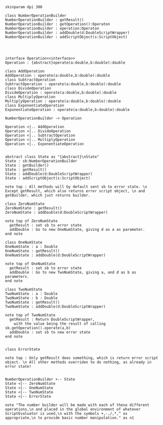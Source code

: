 #+BEGIN_SRC plantuml :file NumberOperationBuilder.png
skinparam dpi 300

class NumberOperationBuilder
NumberOperationBuilder : getResult()
NumberOperationBuilder : getOperation():Operaton
NumberOperationBuilder : operation:Operaton
NumberOperationBuilder : addDouble(d:DoubleScriptWrapper)
NumberOperationBuilder : addScriptObject(s:ScriptObject)




interface Operation<<interface>>
Operation : {abstract}operate(a:double,b:double):double

class AddOperation
AddOperation : operate(a:double,b:double):double
class SubtractOperation
SubtractOperation : operate(a:double,b:double):double
class DivideOperation
DivideOperation : operate(a:double,b:double):double
class MultiplyOperation
MultiplyOperation : operate(a:double,b:double):double
class ExponentiateOperation
ExponentiateOperation : operate(a:double,b:double):double

NumberOperationBuilder -> Operation

Operation <|.. AddOperation
Operation <|.. DivideOperation
Operation <|.. SubtractOperation
Operation <|.. MultiplyOperation
Operation <|.. ExponentiateOperation


abstract class State as "{abstract}\nState"
State : sb:NumberOperationBuilder
State : getBuilder()
State : getResult()
State : addDouble(d:DoubleScriptWrapper)
State : addScriptObject(s:ScriptObject)

note top : All methods will by default sent sb to error state. \n Except getResult, which also returns error script object, \n and getBuilder, which just returns builder.

class ZeroNumState
ZeroNumState : getResult()
ZeroNumState : addDouble(d:DoubleScriptWrapper)

note top of ZeroNumState 
  getResult : set sb to error state
  addDouble : Go to new OneNumState, giving d as a as parameter. 
end note

class OneNumState
OneNumState : a : Double
OneNumState : getResult()
OneNumState : addDouble(d:DoubleScriptWrapper)

note top of OneNumState 
  getResult : set sb to error state
  addDouble : Go to new TwoNumState, giving a, and d as b as parameters. 
end note

class TwoNumState
TwoNumState : a : Double
TwoNumState : b : Double
TwoNumState : getResult()
TwoNumState : addDouble(d:DoubleScriptWrapper)

note top of TwoNumState 
  getResult : Return DoubleScriptWrapper, 
    with the value being the result of calling sb.getOperation().operate(a,b)
  addDouble : set sb to new error state
end note


class ErrorState

note top : Only getResult does something, which is return error script object. \n All other methods overriden to do nothing, as already in error state!


NumberOperationBuilder +-- State
State <|-- ZeroNumState
State <|-- OneNumState
State <|-- TwoNumState
State <|-- ErrorState

note "The number builder will be made with each of these different operations,\n and placed in the global environment of whatever ScriptEvaluator is used,\n with the symbols +,-,/,*,^ as appropriate,\n to provide basic number manipulation." as n1
#+END_SRC

#+RESULTS:
[[file:NumberOperationBuilder.png]]

